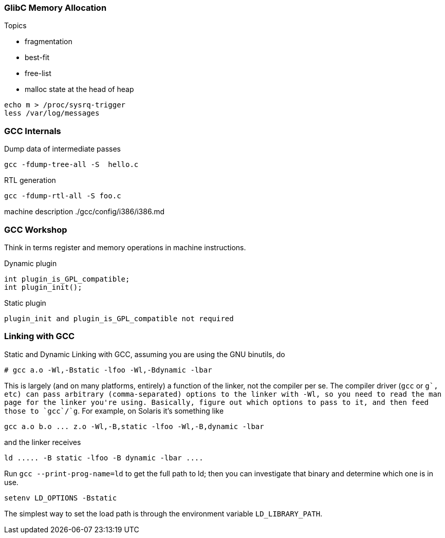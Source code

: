 
[[glibc-memory-allocation]]
GlibC Memory Allocation
~~~~~~~~~~~~~~~~~~~~~~~

Topics

 * fragmentation

 * best-fit

 * free-list

 * malloc state at the head of heap

----------------------------
echo m > /proc/sysrq-trigger
less /var/log/messages
----------------------------

[[gcc-internals]]
GCC Internals
~~~~~~~~~~~~~

Dump data of intermediate passes

-------------------------------
gcc -fdump-tree-all -S  hello.c
-------------------------------

RTL generation

---------------------------
gcc -fdump-rtl-all -S foo.c
---------------------------

machine description ./gcc/config/i386/i386.md

[[gcc-workshop]]
GCC Workshop
~~~~~~~~~~~~

Think in terms register and memory operations in machine instructions.

Dynamic plugin

-----------------------------
int plugin_is_GPL_compatible;
int plugin_init();
-----------------------------

Static plugin

-----------------------------------------------------
plugin_init and plugin_is_GPL_compatible not required
-----------------------------------------------------

[[linking-with-gcc]]
Linking with GCC
~~~~~~~~~~~~~~~~

Static and Dynamic Linking with GCC, assuming you are using the GNU
binutils, do

------------------------------------------------
# gcc a.o -Wl,-Bstatic -lfoo -Wl,-Bdynamic -lbar
------------------------------------------------

This is largely (and on many platforms, entirely) a function of the linker, not the compiler per se. The compiler driver (`gcc` or `g++`, etc) can pass arbitrary (comma-separated) options to the linker with -Wl, so you need to read the man page for the linker you're using. Basically, figure out which options to pass to it, and then feed those to `gcc`/`g++`. For example, on Solaris it's something like

------------------------------------------------------------
gcc a.o b.o ... z.o -Wl,-B,static -lfoo -Wl,-B,dynamic -lbar
------------------------------------------------------------

and the linker receives

----------------------------------------------
ld ..... -B static -lfoo -B dynamic -lbar ....
----------------------------------------------

Run `gcc --print-prog-name=ld` to get the full path to ld; then you can investigate that binary and determine which one is in use.

----------------------------------------------
setenv LD_OPTIONS -Bstatic
----------------------------------------------

The simplest way to set the load path is through the environment variable `LD_LIBRARY_PATH`.
